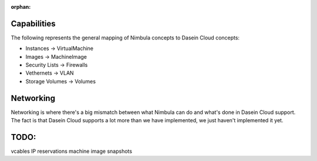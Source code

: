 :orphan:

Capabilities
------------

The following represents the general mapping of Nimbula concepts to
Dasein Cloud concepts:

-  Instances -> VirtualMachine
-  Images -> MachineImage
-  Security Lists -> Firewalls
-  Vethernets -> VLAN
-  Storage Volumes -> Volumes

Networking
----------

Networking is where there's a big mismatch between what Nimbula can do
and what's done in Dasein Cloud support. The fact is that Dasein Cloud
supports a lot more than we have implemented, we just haven't
implemented it yet.

TODO:
-----

vcables IP reservations machine image snapshots
